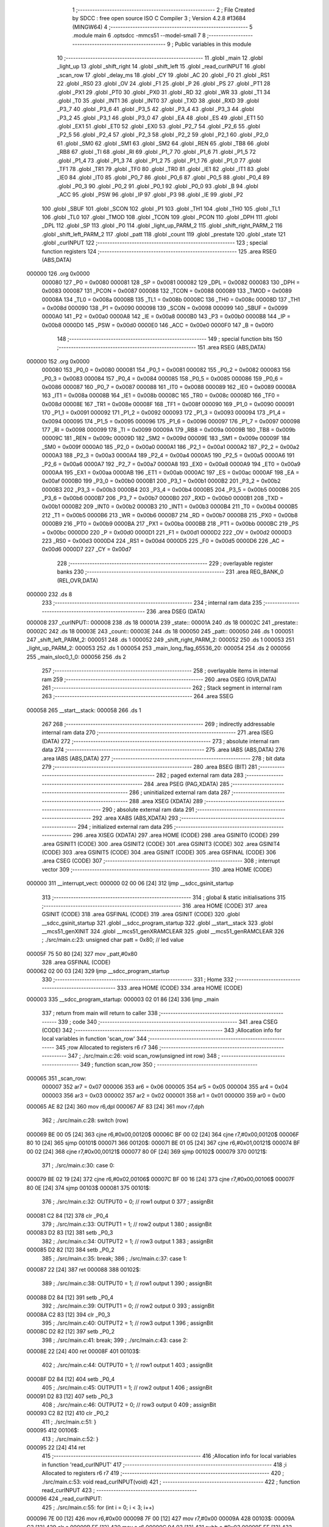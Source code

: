                                       1 ;--------------------------------------------------------
                                      2 ; File Created by SDCC : free open source ISO C Compiler 
                                      3 ; Version 4.2.8 #13684 (MINGW64)
                                      4 ;--------------------------------------------------------
                                      5 	.module main
                                      6 	.optsdcc -mmcs51 --model-small
                                      7 	
                                      8 ;--------------------------------------------------------
                                      9 ; Public variables in this module
                                     10 ;--------------------------------------------------------
                                     11 	.globl _main
                                     12 	.globl _light_up
                                     13 	.globl _shift_right
                                     14 	.globl _shift_left
                                     15 	.globl _read_curINPUT
                                     16 	.globl _scan_row
                                     17 	.globl _delay_ms
                                     18 	.globl _CY
                                     19 	.globl _AC
                                     20 	.globl _F0
                                     21 	.globl _RS1
                                     22 	.globl _RS0
                                     23 	.globl _OV
                                     24 	.globl _F1
                                     25 	.globl _P
                                     26 	.globl _PS
                                     27 	.globl _PT1
                                     28 	.globl _PX1
                                     29 	.globl _PT0
                                     30 	.globl _PX0
                                     31 	.globl _RD
                                     32 	.globl _WR
                                     33 	.globl _T1
                                     34 	.globl _T0
                                     35 	.globl _INT1
                                     36 	.globl _INT0
                                     37 	.globl _TXD
                                     38 	.globl _RXD
                                     39 	.globl _P3_7
                                     40 	.globl _P3_6
                                     41 	.globl _P3_5
                                     42 	.globl _P3_4
                                     43 	.globl _P3_3
                                     44 	.globl _P3_2
                                     45 	.globl _P3_1
                                     46 	.globl _P3_0
                                     47 	.globl _EA
                                     48 	.globl _ES
                                     49 	.globl _ET1
                                     50 	.globl _EX1
                                     51 	.globl _ET0
                                     52 	.globl _EX0
                                     53 	.globl _P2_7
                                     54 	.globl _P2_6
                                     55 	.globl _P2_5
                                     56 	.globl _P2_4
                                     57 	.globl _P2_3
                                     58 	.globl _P2_2
                                     59 	.globl _P2_1
                                     60 	.globl _P2_0
                                     61 	.globl _SM0
                                     62 	.globl _SM1
                                     63 	.globl _SM2
                                     64 	.globl _REN
                                     65 	.globl _TB8
                                     66 	.globl _RB8
                                     67 	.globl _TI
                                     68 	.globl _RI
                                     69 	.globl _P1_7
                                     70 	.globl _P1_6
                                     71 	.globl _P1_5
                                     72 	.globl _P1_4
                                     73 	.globl _P1_3
                                     74 	.globl _P1_2
                                     75 	.globl _P1_1
                                     76 	.globl _P1_0
                                     77 	.globl _TF1
                                     78 	.globl _TR1
                                     79 	.globl _TF0
                                     80 	.globl _TR0
                                     81 	.globl _IE1
                                     82 	.globl _IT1
                                     83 	.globl _IE0
                                     84 	.globl _IT0
                                     85 	.globl _P0_7
                                     86 	.globl _P0_6
                                     87 	.globl _P0_5
                                     88 	.globl _P0_4
                                     89 	.globl _P0_3
                                     90 	.globl _P0_2
                                     91 	.globl _P0_1
                                     92 	.globl _P0_0
                                     93 	.globl _B
                                     94 	.globl _ACC
                                     95 	.globl _PSW
                                     96 	.globl _IP
                                     97 	.globl _P3
                                     98 	.globl _IE
                                     99 	.globl _P2
                                    100 	.globl _SBUF
                                    101 	.globl _SCON
                                    102 	.globl _P1
                                    103 	.globl _TH1
                                    104 	.globl _TH0
                                    105 	.globl _TL1
                                    106 	.globl _TL0
                                    107 	.globl _TMOD
                                    108 	.globl _TCON
                                    109 	.globl _PCON
                                    110 	.globl _DPH
                                    111 	.globl _DPL
                                    112 	.globl _SP
                                    113 	.globl _P0
                                    114 	.globl _light_up_PARM_2
                                    115 	.globl _shift_right_PARM_2
                                    116 	.globl _shift_left_PARM_2
                                    117 	.globl _patt
                                    118 	.globl _count
                                    119 	.globl _prestate
                                    120 	.globl _state
                                    121 	.globl _curINPUT
                                    122 ;--------------------------------------------------------
                                    123 ; special function registers
                                    124 ;--------------------------------------------------------
                                    125 	.area RSEG    (ABS,DATA)
      000000                        126 	.org 0x0000
                           000080   127 _P0	=	0x0080
                           000081   128 _SP	=	0x0081
                           000082   129 _DPL	=	0x0082
                           000083   130 _DPH	=	0x0083
                           000087   131 _PCON	=	0x0087
                           000088   132 _TCON	=	0x0088
                           000089   133 _TMOD	=	0x0089
                           00008A   134 _TL0	=	0x008a
                           00008B   135 _TL1	=	0x008b
                           00008C   136 _TH0	=	0x008c
                           00008D   137 _TH1	=	0x008d
                           000090   138 _P1	=	0x0090
                           000098   139 _SCON	=	0x0098
                           000099   140 _SBUF	=	0x0099
                           0000A0   141 _P2	=	0x00a0
                           0000A8   142 _IE	=	0x00a8
                           0000B0   143 _P3	=	0x00b0
                           0000B8   144 _IP	=	0x00b8
                           0000D0   145 _PSW	=	0x00d0
                           0000E0   146 _ACC	=	0x00e0
                           0000F0   147 _B	=	0x00f0
                                    148 ;--------------------------------------------------------
                                    149 ; special function bits
                                    150 ;--------------------------------------------------------
                                    151 	.area RSEG    (ABS,DATA)
      000000                        152 	.org 0x0000
                           000080   153 _P0_0	=	0x0080
                           000081   154 _P0_1	=	0x0081
                           000082   155 _P0_2	=	0x0082
                           000083   156 _P0_3	=	0x0083
                           000084   157 _P0_4	=	0x0084
                           000085   158 _P0_5	=	0x0085
                           000086   159 _P0_6	=	0x0086
                           000087   160 _P0_7	=	0x0087
                           000088   161 _IT0	=	0x0088
                           000089   162 _IE0	=	0x0089
                           00008A   163 _IT1	=	0x008a
                           00008B   164 _IE1	=	0x008b
                           00008C   165 _TR0	=	0x008c
                           00008D   166 _TF0	=	0x008d
                           00008E   167 _TR1	=	0x008e
                           00008F   168 _TF1	=	0x008f
                           000090   169 _P1_0	=	0x0090
                           000091   170 _P1_1	=	0x0091
                           000092   171 _P1_2	=	0x0092
                           000093   172 _P1_3	=	0x0093
                           000094   173 _P1_4	=	0x0094
                           000095   174 _P1_5	=	0x0095
                           000096   175 _P1_6	=	0x0096
                           000097   176 _P1_7	=	0x0097
                           000098   177 _RI	=	0x0098
                           000099   178 _TI	=	0x0099
                           00009A   179 _RB8	=	0x009a
                           00009B   180 _TB8	=	0x009b
                           00009C   181 _REN	=	0x009c
                           00009D   182 _SM2	=	0x009d
                           00009E   183 _SM1	=	0x009e
                           00009F   184 _SM0	=	0x009f
                           0000A0   185 _P2_0	=	0x00a0
                           0000A1   186 _P2_1	=	0x00a1
                           0000A2   187 _P2_2	=	0x00a2
                           0000A3   188 _P2_3	=	0x00a3
                           0000A4   189 _P2_4	=	0x00a4
                           0000A5   190 _P2_5	=	0x00a5
                           0000A6   191 _P2_6	=	0x00a6
                           0000A7   192 _P2_7	=	0x00a7
                           0000A8   193 _EX0	=	0x00a8
                           0000A9   194 _ET0	=	0x00a9
                           0000AA   195 _EX1	=	0x00aa
                           0000AB   196 _ET1	=	0x00ab
                           0000AC   197 _ES	=	0x00ac
                           0000AF   198 _EA	=	0x00af
                           0000B0   199 _P3_0	=	0x00b0
                           0000B1   200 _P3_1	=	0x00b1
                           0000B2   201 _P3_2	=	0x00b2
                           0000B3   202 _P3_3	=	0x00b3
                           0000B4   203 _P3_4	=	0x00b4
                           0000B5   204 _P3_5	=	0x00b5
                           0000B6   205 _P3_6	=	0x00b6
                           0000B7   206 _P3_7	=	0x00b7
                           0000B0   207 _RXD	=	0x00b0
                           0000B1   208 _TXD	=	0x00b1
                           0000B2   209 _INT0	=	0x00b2
                           0000B3   210 _INT1	=	0x00b3
                           0000B4   211 _T0	=	0x00b4
                           0000B5   212 _T1	=	0x00b5
                           0000B6   213 _WR	=	0x00b6
                           0000B7   214 _RD	=	0x00b7
                           0000B8   215 _PX0	=	0x00b8
                           0000B9   216 _PT0	=	0x00b9
                           0000BA   217 _PX1	=	0x00ba
                           0000BB   218 _PT1	=	0x00bb
                           0000BC   219 _PS	=	0x00bc
                           0000D0   220 _P	=	0x00d0
                           0000D1   221 _F1	=	0x00d1
                           0000D2   222 _OV	=	0x00d2
                           0000D3   223 _RS0	=	0x00d3
                           0000D4   224 _RS1	=	0x00d4
                           0000D5   225 _F0	=	0x00d5
                           0000D6   226 _AC	=	0x00d6
                           0000D7   227 _CY	=	0x00d7
                                    228 ;--------------------------------------------------------
                                    229 ; overlayable register banks
                                    230 ;--------------------------------------------------------
                                    231 	.area REG_BANK_0	(REL,OVR,DATA)
      000000                        232 	.ds 8
                                    233 ;--------------------------------------------------------
                                    234 ; internal ram data
                                    235 ;--------------------------------------------------------
                                    236 	.area DSEG    (DATA)
      000008                        237 _curINPUT::
      000008                        238 	.ds 18
      00001A                        239 _state::
      00001A                        240 	.ds 18
      00002C                        241 _prestate::
      00002C                        242 	.ds 18
      00003E                        243 _count::
      00003E                        244 	.ds 18
      000050                        245 _patt::
      000050                        246 	.ds 1
      000051                        247 _shift_left_PARM_2:
      000051                        248 	.ds 1
      000052                        249 _shift_right_PARM_2:
      000052                        250 	.ds 1
      000053                        251 _light_up_PARM_2:
      000053                        252 	.ds 1
      000054                        253 _main_long_flag_65536_20:
      000054                        254 	.ds 2
      000056                        255 _main_sloc0_1_0:
      000056                        256 	.ds 2
                                    257 ;--------------------------------------------------------
                                    258 ; overlayable items in internal ram
                                    259 ;--------------------------------------------------------
                                    260 	.area	OSEG    (OVR,DATA)
                                    261 ;--------------------------------------------------------
                                    262 ; Stack segment in internal ram
                                    263 ;--------------------------------------------------------
                                    264 	.area SSEG
      000058                        265 __start__stack:
      000058                        266 	.ds	1
                                    267 
                                    268 ;--------------------------------------------------------
                                    269 ; indirectly addressable internal ram data
                                    270 ;--------------------------------------------------------
                                    271 	.area ISEG    (DATA)
                                    272 ;--------------------------------------------------------
                                    273 ; absolute internal ram data
                                    274 ;--------------------------------------------------------
                                    275 	.area IABS    (ABS,DATA)
                                    276 	.area IABS    (ABS,DATA)
                                    277 ;--------------------------------------------------------
                                    278 ; bit data
                                    279 ;--------------------------------------------------------
                                    280 	.area BSEG    (BIT)
                                    281 ;--------------------------------------------------------
                                    282 ; paged external ram data
                                    283 ;--------------------------------------------------------
                                    284 	.area PSEG    (PAG,XDATA)
                                    285 ;--------------------------------------------------------
                                    286 ; uninitialized external ram data
                                    287 ;--------------------------------------------------------
                                    288 	.area XSEG    (XDATA)
                                    289 ;--------------------------------------------------------
                                    290 ; absolute external ram data
                                    291 ;--------------------------------------------------------
                                    292 	.area XABS    (ABS,XDATA)
                                    293 ;--------------------------------------------------------
                                    294 ; initialized external ram data
                                    295 ;--------------------------------------------------------
                                    296 	.area XISEG   (XDATA)
                                    297 	.area HOME    (CODE)
                                    298 	.area GSINIT0 (CODE)
                                    299 	.area GSINIT1 (CODE)
                                    300 	.area GSINIT2 (CODE)
                                    301 	.area GSINIT3 (CODE)
                                    302 	.area GSINIT4 (CODE)
                                    303 	.area GSINIT5 (CODE)
                                    304 	.area GSINIT  (CODE)
                                    305 	.area GSFINAL (CODE)
                                    306 	.area CSEG    (CODE)
                                    307 ;--------------------------------------------------------
                                    308 ; interrupt vector
                                    309 ;--------------------------------------------------------
                                    310 	.area HOME    (CODE)
      000000                        311 __interrupt_vect:
      000000 02 00 06         [24]  312 	ljmp	__sdcc_gsinit_startup
                                    313 ;--------------------------------------------------------
                                    314 ; global & static initialisations
                                    315 ;--------------------------------------------------------
                                    316 	.area HOME    (CODE)
                                    317 	.area GSINIT  (CODE)
                                    318 	.area GSFINAL (CODE)
                                    319 	.area GSINIT  (CODE)
                                    320 	.globl __sdcc_gsinit_startup
                                    321 	.globl __sdcc_program_startup
                                    322 	.globl __start__stack
                                    323 	.globl __mcs51_genXINIT
                                    324 	.globl __mcs51_genXRAMCLEAR
                                    325 	.globl __mcs51_genRAMCLEAR
                                    326 ;	./src/main.c:23: unsigned char patt = 0x80; // led value
      00005F 75 50 80         [24]  327 	mov	_patt,#0x80
                                    328 	.area GSFINAL (CODE)
      000062 02 00 03         [24]  329 	ljmp	__sdcc_program_startup
                                    330 ;--------------------------------------------------------
                                    331 ; Home
                                    332 ;--------------------------------------------------------
                                    333 	.area HOME    (CODE)
                                    334 	.area HOME    (CODE)
      000003                        335 __sdcc_program_startup:
      000003 02 01 86         [24]  336 	ljmp	_main
                                    337 ;	return from main will return to caller
                                    338 ;--------------------------------------------------------
                                    339 ; code
                                    340 ;--------------------------------------------------------
                                    341 	.area CSEG    (CODE)
                                    342 ;------------------------------------------------------------
                                    343 ;Allocation info for local variables in function 'scan_row'
                                    344 ;------------------------------------------------------------
                                    345 ;row                       Allocated to registers r6 r7 
                                    346 ;------------------------------------------------------------
                                    347 ;	./src/main.c:26: void scan_row(unsigned int row)
                                    348 ;	-----------------------------------------
                                    349 ;	 function scan_row
                                    350 ;	-----------------------------------------
      000065                        351 _scan_row:
                           000007   352 	ar7 = 0x07
                           000006   353 	ar6 = 0x06
                           000005   354 	ar5 = 0x05
                           000004   355 	ar4 = 0x04
                           000003   356 	ar3 = 0x03
                           000002   357 	ar2 = 0x02
                           000001   358 	ar1 = 0x01
                           000000   359 	ar0 = 0x00
      000065 AE 82            [24]  360 	mov	r6,dpl
      000067 AF 83            [24]  361 	mov	r7,dph
                                    362 ;	./src/main.c:28: switch (row)
      000069 BE 00 05         [24]  363 	cjne	r6,#0x00,00120$
      00006C BF 00 02         [24]  364 	cjne	r7,#0x00,00120$
      00006F 80 10            [24]  365 	sjmp	00101$
      000071                        366 00120$:
      000071 BE 01 05         [24]  367 	cjne	r6,#0x01,00121$
      000074 BF 00 02         [24]  368 	cjne	r7,#0x00,00121$
      000077 80 0F            [24]  369 	sjmp	00102$
      000079                        370 00121$:
                                    371 ;	./src/main.c:30: case 0:
      000079 BE 02 19         [24]  372 	cjne	r6,#0x02,00106$
      00007C BF 00 16         [24]  373 	cjne	r7,#0x00,00106$
      00007F 80 0E            [24]  374 	sjmp	00103$
      000081                        375 00101$:
                                    376 ;	./src/main.c:32: OUTPUT0 = 0; // row1 output 0
                                    377 ;	assignBit
      000081 C2 84            [12]  378 	clr	_P0_4
                                    379 ;	./src/main.c:33: OUTPUT1 = 1; // row2 output 1
                                    380 ;	assignBit
      000083 D2 83            [12]  381 	setb	_P0_3
                                    382 ;	./src/main.c:34: OUTPUT2 = 1; // row3 output 1
                                    383 ;	assignBit
      000085 D2 82            [12]  384 	setb	_P0_2
                                    385 ;	./src/main.c:35: break;
                                    386 ;	./src/main.c:37: case 1:
      000087 22               [24]  387 	ret
      000088                        388 00102$:
                                    389 ;	./src/main.c:38: OUTPUT0 = 1; // row1 output 1
                                    390 ;	assignBit
      000088 D2 84            [12]  391 	setb	_P0_4
                                    392 ;	./src/main.c:39: OUTPUT1 = 0; // row2 output 0
                                    393 ;	assignBit
      00008A C2 83            [12]  394 	clr	_P0_3
                                    395 ;	./src/main.c:40: OUTPUT2 = 1; // row3 output 1
                                    396 ;	assignBit
      00008C D2 82            [12]  397 	setb	_P0_2
                                    398 ;	./src/main.c:41: break;
                                    399 ;	./src/main.c:43: case 2:
      00008E 22               [24]  400 	ret
      00008F                        401 00103$:
                                    402 ;	./src/main.c:44: OUTPUT0 = 1; // row1 output 1
                                    403 ;	assignBit
      00008F D2 84            [12]  404 	setb	_P0_4
                                    405 ;	./src/main.c:45: OUTPUT1 = 1; // row2 output 1
                                    406 ;	assignBit
      000091 D2 83            [12]  407 	setb	_P0_3
                                    408 ;	./src/main.c:46: OUTPUT2 = 0; // row3 output 0
                                    409 ;	assignBit
      000093 C2 82            [12]  410 	clr	_P0_2
                                    411 ;	./src/main.c:51: }
      000095                        412 00106$:
                                    413 ;	./src/main.c:52: }
      000095 22               [24]  414 	ret
                                    415 ;------------------------------------------------------------
                                    416 ;Allocation info for local variables in function 'read_curINPUT'
                                    417 ;------------------------------------------------------------
                                    418 ;i                         Allocated to registers r6 r7 
                                    419 ;------------------------------------------------------------
                                    420 ;	./src/main.c:53: void read_curINPUT(void)
                                    421 ;	-----------------------------------------
                                    422 ;	 function read_curINPUT
                                    423 ;	-----------------------------------------
      000096                        424 _read_curINPUT:
                                    425 ;	./src/main.c:55: for (int i = 0; i < 3; i++)
      000096 7E 00            [12]  426 	mov	r6,#0x00
      000098 7F 00            [12]  427 	mov	r7,#0x00
      00009A                        428 00103$:
      00009A C3               [12]  429 	clr	c
      00009B EE               [12]  430 	mov	a,r6
      00009C 94 03            [12]  431 	subb	a,#0x03
      00009E EF               [12]  432 	mov	a,r7
      00009F 64 80            [12]  433 	xrl	a,#0x80
      0000A1 94 80            [12]  434 	subb	a,#0x80
      0000A3 50 58            [24]  435 	jnc	00105$
                                    436 ;	./src/main.c:57: scan_row(i);
      0000A5 8E 82            [24]  437 	mov	dpl,r6
      0000A7 8F 83            [24]  438 	mov	dph,r7
      0000A9 C0 07            [24]  439 	push	ar7
      0000AB C0 06            [24]  440 	push	ar6
      0000AD 12 00 65         [24]  441 	lcall	_scan_row
      0000B0 D0 06            [24]  442 	pop	ar6
      0000B2 D0 07            [24]  443 	pop	ar7
                                    444 ;	./src/main.c:58: curINPUT[i * 3 + 0] = INPUT0;
      0000B4 8E 05            [24]  445 	mov	ar5,r6
      0000B6 ED               [12]  446 	mov	a,r5
      0000B7 75 F0 03         [24]  447 	mov	b,#0x03
      0000BA A4               [48]  448 	mul	ab
      0000BB FD               [12]  449 	mov	r5,a
      0000BC 25 E0            [12]  450 	add	a,acc
      0000BE 24 08            [12]  451 	add	a,#_curINPUT
      0000C0 F9               [12]  452 	mov	r1,a
      0000C1 A2 87            [12]  453 	mov	c,_P0_7
      0000C3 E4               [12]  454 	clr	a
      0000C4 33               [12]  455 	rlc	a
      0000C5 FB               [12]  456 	mov	r3,a
      0000C6 7C 00            [12]  457 	mov	r4,#0x00
      0000C8 A7 03            [24]  458 	mov	@r1,ar3
      0000CA 09               [12]  459 	inc	r1
      0000CB A7 04            [24]  460 	mov	@r1,ar4
      0000CD 19               [12]  461 	dec	r1
                                    462 ;	./src/main.c:59: curINPUT[i * 3 + 1] = INPUT1;
      0000CE ED               [12]  463 	mov	a,r5
      0000CF 04               [12]  464 	inc	a
      0000D0 25 E0            [12]  465 	add	a,acc
      0000D2 24 08            [12]  466 	add	a,#_curINPUT
      0000D4 F9               [12]  467 	mov	r1,a
      0000D5 A2 86            [12]  468 	mov	c,_P0_6
      0000D7 E4               [12]  469 	clr	a
      0000D8 33               [12]  470 	rlc	a
      0000D9 FB               [12]  471 	mov	r3,a
      0000DA 7C 00            [12]  472 	mov	r4,#0x00
      0000DC A7 03            [24]  473 	mov	@r1,ar3
      0000DE 09               [12]  474 	inc	r1
      0000DF A7 04            [24]  475 	mov	@r1,ar4
      0000E1 19               [12]  476 	dec	r1
                                    477 ;	./src/main.c:60: curINPUT[i * 3 + 2] = INPUT2;
      0000E2 0D               [12]  478 	inc	r5
      0000E3 0D               [12]  479 	inc	r5
      0000E4 ED               [12]  480 	mov	a,r5
      0000E5 2D               [12]  481 	add	a,r5
      0000E6 24 08            [12]  482 	add	a,#_curINPUT
      0000E8 F9               [12]  483 	mov	r1,a
      0000E9 A2 85            [12]  484 	mov	c,_P0_5
      0000EB E4               [12]  485 	clr	a
      0000EC 33               [12]  486 	rlc	a
      0000ED FC               [12]  487 	mov	r4,a
      0000EE 7D 00            [12]  488 	mov	r5,#0x00
      0000F0 A7 04            [24]  489 	mov	@r1,ar4
      0000F2 09               [12]  490 	inc	r1
      0000F3 A7 05            [24]  491 	mov	@r1,ar5
      0000F5 19               [12]  492 	dec	r1
                                    493 ;	./src/main.c:55: for (int i = 0; i < 3; i++)
      0000F6 0E               [12]  494 	inc	r6
      0000F7 BE 00 A0         [24]  495 	cjne	r6,#0x00,00103$
      0000FA 0F               [12]  496 	inc	r7
      0000FB 80 9D            [24]  497 	sjmp	00103$
      0000FD                        498 00105$:
                                    499 ;	./src/main.c:62: }
      0000FD 22               [24]  500 	ret
                                    501 ;------------------------------------------------------------
                                    502 ;Allocation info for local variables in function 'shift_left'
                                    503 ;------------------------------------------------------------
                                    504 ;patt                      Allocated with name '_shift_left_PARM_2'
                                    505 ;bit                       Allocated to registers r6 r7 
                                    506 ;i                         Allocated to registers r4 r5 
                                    507 ;------------------------------------------------------------
                                    508 ;	./src/main.c:63: unsigned char shift_left(unsigned int bit, unsigned char patt)
                                    509 ;	-----------------------------------------
                                    510 ;	 function shift_left
                                    511 ;	-----------------------------------------
      0000FE                        512 _shift_left:
      0000FE AE 82            [24]  513 	mov	r6,dpl
      000100 AF 83            [24]  514 	mov	r7,dph
                                    515 ;	./src/main.c:65: for (int i = 0; i < bit; i++)
      000102 7C 00            [12]  516 	mov	r4,#0x00
      000104 7D 00            [12]  517 	mov	r5,#0x00
      000106                        518 00105$:
      000106 8C 02            [24]  519 	mov	ar2,r4
      000108 8D 03            [24]  520 	mov	ar3,r5
      00010A C3               [12]  521 	clr	c
      00010B EA               [12]  522 	mov	a,r2
      00010C 9E               [12]  523 	subb	a,r6
      00010D EB               [12]  524 	mov	a,r3
      00010E 9F               [12]  525 	subb	a,r7
      00010F 50 12            [24]  526 	jnc	00103$
                                    527 ;	./src/main.c:67: patt = patt >> 1;
      000111 E5 51            [12]  528 	mov	a,_shift_left_PARM_2
      000113 C3               [12]  529 	clr	c
      000114 13               [12]  530 	rrc	a
                                    531 ;	./src/main.c:68: if (patt == 0x00)
      000115 F5 51            [12]  532 	mov	_shift_left_PARM_2,a
      000117 70 03            [24]  533 	jnz	00106$
                                    534 ;	./src/main.c:69: patt = 0x80;
      000119 75 51 80         [24]  535 	mov	_shift_left_PARM_2,#0x80
      00011C                        536 00106$:
                                    537 ;	./src/main.c:65: for (int i = 0; i < bit; i++)
      00011C 0C               [12]  538 	inc	r4
      00011D BC 00 E6         [24]  539 	cjne	r4,#0x00,00105$
      000120 0D               [12]  540 	inc	r5
      000121 80 E3            [24]  541 	sjmp	00105$
      000123                        542 00103$:
                                    543 ;	./src/main.c:72: led = ~patt;
      000123 E5 51            [12]  544 	mov	a,_shift_left_PARM_2
      000125 F4               [12]  545 	cpl	a
      000126 F5 90            [12]  546 	mov	_P1,a
                                    547 ;	./src/main.c:73: delay_ms(20);
      000128 90 00 14         [24]  548 	mov	dptr,#0x0014
      00012B 12 04 95         [24]  549 	lcall	_delay_ms
                                    550 ;	./src/main.c:74: return patt;
      00012E 85 51 82         [24]  551 	mov	dpl,_shift_left_PARM_2
                                    552 ;	./src/main.c:75: }
      000131 22               [24]  553 	ret
                                    554 ;------------------------------------------------------------
                                    555 ;Allocation info for local variables in function 'shift_right'
                                    556 ;------------------------------------------------------------
                                    557 ;patt                      Allocated with name '_shift_right_PARM_2'
                                    558 ;bit                       Allocated to registers r6 r7 
                                    559 ;------------------------------------------------------------
                                    560 ;	./src/main.c:76: unsigned char shift_right(unsigned int bit, unsigned char patt)
                                    561 ;	-----------------------------------------
                                    562 ;	 function shift_right
                                    563 ;	-----------------------------------------
      000132                        564 _shift_right:
      000132 AE 82            [24]  565 	mov	r6,dpl
                                    566 ;	./src/main.c:78: if (patt == 0x80)
      000134 74 80            [12]  567 	mov	a,#0x80
      000136 B5 52 05         [24]  568 	cjne	a,_shift_right_PARM_2,00102$
                                    569 ;	./src/main.c:79: patt = 0x00 + 1;
      000139 75 52 01         [24]  570 	mov	_shift_right_PARM_2,#0x01
      00013C 80 0F            [24]  571 	sjmp	00103$
      00013E                        572 00102$:
                                    573 ;	./src/main.c:81: patt = patt << bit;
      00013E 8E F0            [24]  574 	mov	b,r6
      000140 05 F0            [12]  575 	inc	b
      000142 E5 52            [12]  576 	mov	a,_shift_right_PARM_2
      000144 80 02            [24]  577 	sjmp	00114$
      000146                        578 00112$:
      000146 25 E0            [12]  579 	add	a,acc
      000148                        580 00114$:
      000148 D5 F0 FB         [24]  581 	djnz	b,00112$
      00014B F5 52            [12]  582 	mov	_shift_right_PARM_2,a
      00014D                        583 00103$:
                                    584 ;	./src/main.c:83: led = ~patt;
      00014D E5 52            [12]  585 	mov	a,_shift_right_PARM_2
      00014F F4               [12]  586 	cpl	a
      000150 F5 90            [12]  587 	mov	_P1,a
                                    588 ;	./src/main.c:84: delay_ms(20);
      000152 90 00 14         [24]  589 	mov	dptr,#0x0014
      000155 12 04 95         [24]  590 	lcall	_delay_ms
                                    591 ;	./src/main.c:85: return patt;
      000158 85 52 82         [24]  592 	mov	dpl,_shift_right_PARM_2
                                    593 ;	./src/main.c:86: }
      00015B 22               [24]  594 	ret
                                    595 ;------------------------------------------------------------
                                    596 ;Allocation info for local variables in function 'light_up'
                                    597 ;------------------------------------------------------------
                                    598 ;patt                      Allocated with name '_light_up_PARM_2'
                                    599 ;idx                       Allocated to registers r6 r7 
                                    600 ;------------------------------------------------------------
                                    601 ;	./src/main.c:87: unsigned char light_up(unsigned int idx, unsigned char patt)
                                    602 ;	-----------------------------------------
                                    603 ;	 function light_up
                                    604 ;	-----------------------------------------
      00015C                        605 _light_up:
      00015C AE 82            [24]  606 	mov	r6,dpl
      00015E AF 83            [24]  607 	mov	r7,dph
                                    608 ;	./src/main.c:89: switch (idx)
      000160 BE 09 05         [24]  609 	cjne	r6,#0x09,00110$
      000163 BF 00 02         [24]  610 	cjne	r7,#0x00,00110$
      000166 80 0F            [24]  611 	sjmp	00103$
      000168                        612 00110$:
                                    613 ;	./src/main.c:95: patt = (0x00 + 1) << idx;
      000168 8E F0            [24]  614 	mov	b,r6
      00016A 05 F0            [12]  615 	inc	b
      00016C 74 01            [12]  616 	mov	a,#0x01
      00016E 80 02            [24]  617 	sjmp	00113$
      000170                        618 00111$:
      000170 25 E0            [12]  619 	add	a,acc
      000172                        620 00113$:
      000172 D5 F0 FB         [24]  621 	djnz	b,00111$
      000175 F5 53            [12]  622 	mov	_light_up_PARM_2,a
                                    623 ;	./src/main.c:97: }
      000177                        624 00103$:
                                    625 ;	./src/main.c:99: led = ~patt;
      000177 E5 53            [12]  626 	mov	a,_light_up_PARM_2
      000179 F4               [12]  627 	cpl	a
      00017A F5 90            [12]  628 	mov	_P1,a
                                    629 ;	./src/main.c:100: delay_ms(20);
      00017C 90 00 14         [24]  630 	mov	dptr,#0x0014
      00017F 12 04 95         [24]  631 	lcall	_delay_ms
                                    632 ;	./src/main.c:101: return patt;
      000182 85 53 82         [24]  633 	mov	dpl,_light_up_PARM_2
                                    634 ;	./src/main.c:102: }
      000185 22               [24]  635 	ret
                                    636 ;------------------------------------------------------------
                                    637 ;Allocation info for local variables in function 'main'
                                    638 ;------------------------------------------------------------
                                    639 ;long_flag                 Allocated with name '_main_long_flag_65536_20'
                                    640 ;i                         Allocated to registers r4 r5 
                                    641 ;i                         Allocated to registers r4 r5 
                                    642 ;sloc0                     Allocated with name '_main_sloc0_1_0'
                                    643 ;------------------------------------------------------------
                                    644 ;	./src/main.c:104: void main(void)
                                    645 ;	-----------------------------------------
                                    646 ;	 function main
                                    647 ;	-----------------------------------------
      000186                        648 _main:
                                    649 ;	./src/main.c:107: int long_flag = 0;
      000186 E4               [12]  650 	clr	a
      000187 F5 54            [12]  651 	mov	_main_long_flag_65536_20,a
      000189 F5 55            [12]  652 	mov	(_main_long_flag_65536_20 + 1),a
                                    653 ;	./src/main.c:109: for (int i = 0; i < 9; i++)
      00018B 7C 00            [12]  654 	mov	r4,#0x00
      00018D 7D 00            [12]  655 	mov	r5,#0x00
      00018F                        656 00151$:
      00018F C3               [12]  657 	clr	c
      000190 EC               [12]  658 	mov	a,r4
      000191 94 09            [12]  659 	subb	a,#0x09
      000193 ED               [12]  660 	mov	a,r5
      000194 64 80            [12]  661 	xrl	a,#0x80
      000196 94 80            [12]  662 	subb	a,#0x80
      000198 50 31            [24]  663 	jnc	00148$
                                    664 ;	./src/main.c:111: curINPUT[i] = LEVEL_HIGH;
      00019A EC               [12]  665 	mov	a,r4
      00019B 2C               [12]  666 	add	a,r4
      00019C FA               [12]  667 	mov	r2,a
      00019D ED               [12]  668 	mov	a,r5
      00019E 33               [12]  669 	rlc	a
      00019F FB               [12]  670 	mov	r3,a
      0001A0 EA               [12]  671 	mov	a,r2
      0001A1 24 08            [12]  672 	add	a,#_curINPUT
      0001A3 F8               [12]  673 	mov	r0,a
      0001A4 76 01            [12]  674 	mov	@r0,#0x01
      0001A6 08               [12]  675 	inc	r0
      0001A7 76 00            [12]  676 	mov	@r0,#0x00
                                    677 ;	./src/main.c:112: state[i] = BTN_RELEASED;
      0001A9 EA               [12]  678 	mov	a,r2
      0001AA 24 1A            [12]  679 	add	a,#_state
      0001AC F8               [12]  680 	mov	r0,a
      0001AD 76 00            [12]  681 	mov	@r0,#0x00
      0001AF 08               [12]  682 	inc	r0
      0001B0 76 00            [12]  683 	mov	@r0,#0x00
                                    684 ;	./src/main.c:113: prestate[i] = BTN_RELEASED;
      0001B2 EA               [12]  685 	mov	a,r2
      0001B3 24 2C            [12]  686 	add	a,#_prestate
      0001B5 F8               [12]  687 	mov	r0,a
      0001B6 76 00            [12]  688 	mov	@r0,#0x00
      0001B8 08               [12]  689 	inc	r0
      0001B9 76 00            [12]  690 	mov	@r0,#0x00
                                    691 ;	./src/main.c:114: count[i] = 0;
      0001BB EA               [12]  692 	mov	a,r2
      0001BC 24 3E            [12]  693 	add	a,#_count
      0001BE F8               [12]  694 	mov	r0,a
      0001BF 76 00            [12]  695 	mov	@r0,#0x00
      0001C1 08               [12]  696 	inc	r0
      0001C2 76 00            [12]  697 	mov	@r0,#0x00
                                    698 ;	./src/main.c:109: for (int i = 0; i < 9; i++)
      0001C4 0C               [12]  699 	inc	r4
                                    700 ;	./src/main.c:117: while (1)
      0001C5 BC 00 C7         [24]  701 	cjne	r4,#0x00,00151$
      0001C8 0D               [12]  702 	inc	r5
      0001C9 80 C4            [24]  703 	sjmp	00151$
      0001CB                        704 00148$:
                                    705 ;	./src/main.c:119: delay_ms(20);
      0001CB 90 00 14         [24]  706 	mov	dptr,#0x0014
      0001CE 12 04 95         [24]  707 	lcall	_delay_ms
                                    708 ;	./src/main.c:120: read_curINPUT();
      0001D1 12 00 96         [24]  709 	lcall	_read_curINPUT
                                    710 ;	./src/main.c:123: for (int i = 0; i < 9; i++)
      0001D4 7C 00            [12]  711 	mov	r4,#0x00
      0001D6 7D 00            [12]  712 	mov	r5,#0x00
      0001D8                        713 00154$:
      0001D8 C3               [12]  714 	clr	c
      0001D9 EC               [12]  715 	mov	a,r4
      0001DA 94 09            [12]  716 	subb	a,#0x09
      0001DC ED               [12]  717 	mov	a,r5
      0001DD 64 80            [12]  718 	xrl	a,#0x80
      0001DF 94 80            [12]  719 	subb	a,#0x80
      0001E1 50 E8            [24]  720 	jnc	00148$
                                    721 ;	./src/main.c:125: switch (state[i])
      0001E3 EC               [12]  722 	mov	a,r4
      0001E4 2C               [12]  723 	add	a,r4
      0001E5 FA               [12]  724 	mov	r2,a
      0001E6 ED               [12]  725 	mov	a,r5
      0001E7 33               [12]  726 	rlc	a
      0001E8 FB               [12]  727 	mov	r3,a
      0001E9 EA               [12]  728 	mov	a,r2
      0001EA 24 1A            [12]  729 	add	a,#_state
      0001EC F9               [12]  730 	mov	r1,a
      0001ED 87 56            [24]  731 	mov	_main_sloc0_1_0,@r1
      0001EF 09               [12]  732 	inc	r1
      0001F0 87 57            [24]  733 	mov	(_main_sloc0_1_0 + 1),@r1
      0001F2 19               [12]  734 	dec	r1
      0001F3 C3               [12]  735 	clr	c
      0001F4 74 03            [12]  736 	mov	a,#0x03
      0001F6 95 56            [12]  737 	subb	a,_main_sloc0_1_0
      0001F8 E4               [12]  738 	clr	a
      0001F9 95 57            [12]  739 	subb	a,(_main_sloc0_1_0 + 1)
      0001FB 50 03            [24]  740 	jnc	00242$
      0001FD 02 02 BD         [24]  741 	ljmp	00121$
      000200                        742 00242$:
      000200 E5 56            [12]  743 	mov	a,_main_sloc0_1_0
      000202 75 F0 03         [24]  744 	mov	b,#0x03
      000205 A4               [48]  745 	mul	ab
      000206 90 02 0A         [24]  746 	mov	dptr,#00243$
      000209 73               [24]  747 	jmp	@a+dptr
      00020A                        748 00243$:
      00020A 02 02 16         [24]  749 	ljmp	00102$
      00020D 02 02 30         [24]  750 	ljmp	00105$
      000210 02 02 4F         [24]  751 	ljmp	00109$
      000213 02 02 98         [24]  752 	ljmp	00116$
                                    753 ;	./src/main.c:127: case BTN_RELEASED:
      000216                        754 00102$:
                                    755 ;	./src/main.c:128: if (curINPUT[i] == LEVEL_LOW)
      000216 EA               [12]  756 	mov	a,r2
      000217 24 08            [12]  757 	add	a,#_curINPUT
      000219 F8               [12]  758 	mov	r0,a
      00021A 86 06            [24]  759 	mov	ar6,@r0
      00021C 08               [12]  760 	inc	r0
      00021D 86 07            [24]  761 	mov	ar7,@r0
      00021F 18               [12]  762 	dec	r0
      000220 EE               [12]  763 	mov	a,r6
      000221 4F               [12]  764 	orl	a,r7
      000222 60 03            [24]  765 	jz	00244$
      000224 02 02 BD         [24]  766 	ljmp	00121$
      000227                        767 00244$:
                                    768 ;	./src/main.c:129: state[i] = BTN_DEBOUNCED;
      000227 77 01            [12]  769 	mov	@r1,#0x01
      000229 09               [12]  770 	inc	r1
      00022A 77 00            [12]  771 	mov	@r1,#0x00
      00022C 19               [12]  772 	dec	r1
                                    773 ;	./src/main.c:130: break;
      00022D 02 02 BD         [24]  774 	ljmp	00121$
                                    775 ;	./src/main.c:131: case BTN_DEBOUNCED:
      000230                        776 00105$:
                                    777 ;	./src/main.c:132: if (curINPUT[i] == LEVEL_LOW)
      000230 EA               [12]  778 	mov	a,r2
      000231 24 08            [12]  779 	add	a,#_curINPUT
      000233 F8               [12]  780 	mov	r0,a
      000234 86 06            [24]  781 	mov	ar6,@r0
      000236 08               [12]  782 	inc	r0
      000237 86 07            [24]  783 	mov	ar7,@r0
      000239 18               [12]  784 	dec	r0
      00023A EE               [12]  785 	mov	a,r6
      00023B 4F               [12]  786 	orl	a,r7
      00023C 70 09            [24]  787 	jnz	00107$
                                    788 ;	./src/main.c:133: state[i] = BTN_PRESSED;
      00023E 77 02            [12]  789 	mov	@r1,#0x02
      000240 09               [12]  790 	inc	r1
      000241 77 00            [12]  791 	mov	@r1,#0x00
      000243 19               [12]  792 	dec	r1
      000244 02 02 BD         [24]  793 	ljmp	00121$
      000247                        794 00107$:
                                    795 ;	./src/main.c:135: state[i] = BTN_RELEASED;
      000247 77 00            [12]  796 	mov	@r1,#0x00
      000249 09               [12]  797 	inc	r1
      00024A 77 00            [12]  798 	mov	@r1,#0x00
      00024C 19               [12]  799 	dec	r1
                                    800 ;	./src/main.c:136: break;
                                    801 ;	./src/main.c:137: case BTN_PRESSED:
      00024D 80 6E            [24]  802 	sjmp	00121$
      00024F                        803 00109$:
                                    804 ;	./src/main.c:138: if (curINPUT[i] == LEVEL_LOW)
      00024F EA               [12]  805 	mov	a,r2
      000250 24 08            [12]  806 	add	a,#_curINPUT
      000252 F8               [12]  807 	mov	r0,a
      000253 86 06            [24]  808 	mov	ar6,@r0
      000255 08               [12]  809 	inc	r0
      000256 86 07            [24]  810 	mov	ar7,@r0
      000258 18               [12]  811 	dec	r0
      000259 EE               [12]  812 	mov	a,r6
      00025A 4F               [12]  813 	orl	a,r7
      00025B 70 33            [24]  814 	jnz	00114$
                                    815 ;	./src/main.c:140: count[i]++;
      00025D EA               [12]  816 	mov	a,r2
      00025E 24 3E            [12]  817 	add	a,#_count
      000260 F8               [12]  818 	mov	r0,a
      000261 86 06            [24]  819 	mov	ar6,@r0
      000263 08               [12]  820 	inc	r0
      000264 86 07            [24]  821 	mov	ar7,@r0
      000266 18               [12]  822 	dec	r0
      000267 0E               [12]  823 	inc	r6
      000268 BE 00 01         [24]  824 	cjne	r6,#0x00,00247$
      00026B 0F               [12]  825 	inc	r7
      00026C                        826 00247$:
      00026C A6 06            [24]  827 	mov	@r0,ar6
      00026E 08               [12]  828 	inc	r0
      00026F A6 07            [24]  829 	mov	@r0,ar7
      000271 18               [12]  830 	dec	r0
                                    831 ;	./src/main.c:141: if (count[i] > 50)
      000272 C3               [12]  832 	clr	c
      000273 74 32            [12]  833 	mov	a,#0x32
      000275 9E               [12]  834 	subb	a,r6
      000276 E4               [12]  835 	clr	a
      000277 9F               [12]  836 	subb	a,r7
      000278 50 0E            [24]  837 	jnc	00111$
                                    838 ;	./src/main.c:143: state[i] = BTN_LONG_PRESSED;
      00027A 77 03            [12]  839 	mov	@r1,#0x03
      00027C 09               [12]  840 	inc	r1
      00027D 77 00            [12]  841 	mov	@r1,#0x00
      00027F 19               [12]  842 	dec	r1
                                    843 ;	./src/main.c:144: long_flag = 1;
      000280 75 54 01         [24]  844 	mov	_main_long_flag_65536_20,#0x01
      000283 75 55 00         [24]  845 	mov	(_main_long_flag_65536_20 + 1),#0x00
      000286 80 35            [24]  846 	sjmp	00121$
      000288                        847 00111$:
                                    848 ;	./src/main.c:148: state[i] = BTN_PRESSED;
      000288 77 02            [12]  849 	mov	@r1,#0x02
      00028A 09               [12]  850 	inc	r1
      00028B 77 00            [12]  851 	mov	@r1,#0x00
      00028D 19               [12]  852 	dec	r1
      00028E 80 2D            [24]  853 	sjmp	00121$
      000290                        854 00114$:
                                    855 ;	./src/main.c:151: state[i] = BTN_RELEASED;
      000290 77 00            [12]  856 	mov	@r1,#0x00
      000292 09               [12]  857 	inc	r1
      000293 77 00            [12]  858 	mov	@r1,#0x00
      000295 19               [12]  859 	dec	r1
                                    860 ;	./src/main.c:152: break;
                                    861 ;	./src/main.c:153: case BTN_LONG_PRESSED:
      000296 80 25            [24]  862 	sjmp	00121$
      000298                        863 00116$:
                                    864 ;	./src/main.c:154: if (curINPUT[i] == LEVEL_LOW)
      000298 EA               [12]  865 	mov	a,r2
      000299 24 08            [12]  866 	add	a,#_curINPUT
      00029B F8               [12]  867 	mov	r0,a
      00029C 86 06            [24]  868 	mov	ar6,@r0
      00029E 08               [12]  869 	inc	r0
      00029F 86 07            [24]  870 	mov	ar7,@r0
      0002A1 18               [12]  871 	dec	r0
      0002A2 EE               [12]  872 	mov	a,r6
      0002A3 4F               [12]  873 	orl	a,r7
      0002A4 70 08            [24]  874 	jnz	00118$
                                    875 ;	./src/main.c:155: state[i] = BTN_LONG_PRESSED;
      0002A6 77 03            [12]  876 	mov	@r1,#0x03
      0002A8 09               [12]  877 	inc	r1
      0002A9 77 00            [12]  878 	mov	@r1,#0x00
      0002AB 19               [12]  879 	dec	r1
      0002AC 80 0F            [24]  880 	sjmp	00121$
      0002AE                        881 00118$:
                                    882 ;	./src/main.c:158: state[i] = BTN_RELEASED;
      0002AE 77 00            [12]  883 	mov	@r1,#0x00
      0002B0 09               [12]  884 	inc	r1
      0002B1 77 00            [12]  885 	mov	@r1,#0x00
      0002B3 19               [12]  886 	dec	r1
                                    887 ;	./src/main.c:159: count[i] = 0;
      0002B4 EA               [12]  888 	mov	a,r2
      0002B5 24 3E            [12]  889 	add	a,#_count
      0002B7 F8               [12]  890 	mov	r0,a
      0002B8 76 00            [12]  891 	mov	@r0,#0x00
      0002BA 08               [12]  892 	inc	r0
      0002BB 76 00            [12]  893 	mov	@r0,#0x00
                                    894 ;	./src/main.c:164: }
      0002BD                        895 00121$:
                                    896 ;	./src/main.c:167: if ((state[i] == BTN_RELEASED) && (prestate[i] == BTN_PRESSED))
      0002BD EC               [12]  897 	mov	a,r4
      0002BE 2C               [12]  898 	add	a,r4
      0002BF FE               [12]  899 	mov	r6,a
      0002C0 ED               [12]  900 	mov	a,r5
      0002C1 33               [12]  901 	rlc	a
      0002C2 FF               [12]  902 	mov	r7,a
      0002C3 EE               [12]  903 	mov	a,r6
      0002C4 24 1A            [12]  904 	add	a,#_state
      0002C6 F9               [12]  905 	mov	r1,a
      0002C7 87 02            [24]  906 	mov	ar2,@r1
      0002C9 09               [12]  907 	inc	r1
      0002CA 87 03            [24]  908 	mov	ar3,@r1
      0002CC 19               [12]  909 	dec	r1
      0002CD EA               [12]  910 	mov	a,r2
      0002CE 4B               [12]  911 	orl	a,r3
      0002CF 60 03            [24]  912 	jz	00250$
      0002D1 02 03 FC         [24]  913 	ljmp	00143$
      0002D4                        914 00250$:
      0002D4 EE               [12]  915 	mov	a,r6
      0002D5 24 2C            [12]  916 	add	a,#_prestate
      0002D7 F9               [12]  917 	mov	r1,a
      0002D8 87 06            [24]  918 	mov	ar6,@r1
      0002DA 09               [12]  919 	inc	r1
      0002DB 87 07            [24]  920 	mov	ar7,@r1
      0002DD 19               [12]  921 	dec	r1
      0002DE BE 02 05         [24]  922 	cjne	r6,#0x02,00251$
      0002E1 BF 00 02         [24]  923 	cjne	r7,#0x00,00251$
      0002E4 80 03            [24]  924 	sjmp	00252$
      0002E6                        925 00251$:
      0002E6 02 03 FC         [24]  926 	ljmp	00143$
      0002E9                        927 00252$:
                                    928 ;	./src/main.c:169: switch (i)
      0002E9 ED               [12]  929 	mov	a,r5
      0002EA 30 E7 03         [24]  930 	jnb	acc.7,00253$
      0002ED 02 03 EA         [24]  931 	ljmp	00132$
      0002F0                        932 00253$:
      0002F0 C3               [12]  933 	clr	c
      0002F1 74 08            [12]  934 	mov	a,#0x08
      0002F3 9C               [12]  935 	subb	a,r4
      0002F4 74 80            [12]  936 	mov	a,#(0x00 ^ 0x80)
      0002F6 8D F0            [24]  937 	mov	b,r5
      0002F8 63 F0 80         [24]  938 	xrl	b,#0x80
      0002FB 95 F0            [12]  939 	subb	a,b
      0002FD 50 03            [24]  940 	jnc	00254$
      0002FF 02 03 EA         [24]  941 	ljmp	00132$
      000302                        942 00254$:
      000302 EC               [12]  943 	mov	a,r4
      000303 24 0A            [12]  944 	add	a,#(00255$-3-.)
      000305 83               [24]  945 	movc	a,@a+pc
      000306 F5 82            [12]  946 	mov	dpl,a
      000308 EC               [12]  947 	mov	a,r4
      000309 24 0D            [12]  948 	add	a,#(00256$-3-.)
      00030B 83               [24]  949 	movc	a,@a+pc
      00030C F5 83            [12]  950 	mov	dph,a
      00030E E4               [12]  951 	clr	a
      00030F 73               [24]  952 	jmp	@a+dptr
      000310                        953 00255$:
      000310 22                     954 	.db	00122$
      000311 39                     955 	.db	00123$
      000312 50                     956 	.db	00124$
      000313 67                     957 	.db	00125$
      000314 7E                     958 	.db	00126$
      000315 94                     959 	.db	00127$
      000316 AA                     960 	.db	00128$
      000317 C0                     961 	.db	00129$
      000318 D6                     962 	.db	00130$
      000319                        963 00256$:
      000319 03                     964 	.db	00122$>>8
      00031A 03                     965 	.db	00123$>>8
      00031B 03                     966 	.db	00124$>>8
      00031C 03                     967 	.db	00125$>>8
      00031D 03                     968 	.db	00126$>>8
      00031E 03                     969 	.db	00127$>>8
      00031F 03                     970 	.db	00128$>>8
      000320 03                     971 	.db	00129$>>8
      000321 03                     972 	.db	00130$>>8
                                    973 ;	./src/main.c:171: case 0:
      000322                        974 00122$:
                                    975 ;	./src/main.c:172: patt = shift_left(1, patt);
      000322 85 50 51         [24]  976 	mov	_shift_left_PARM_2,_patt
      000325 90 00 01         [24]  977 	mov	dptr,#0x0001
      000328 C0 05            [24]  978 	push	ar5
      00032A C0 04            [24]  979 	push	ar4
      00032C 12 00 FE         [24]  980 	lcall	_shift_left
      00032F 85 82 50         [24]  981 	mov	_patt,dpl
      000332 D0 04            [24]  982 	pop	ar4
      000334 D0 05            [24]  983 	pop	ar5
                                    984 ;	./src/main.c:173: break;
      000336 02 03 EA         [24]  985 	ljmp	00132$
                                    986 ;	./src/main.c:174: case 1:
      000339                        987 00123$:
                                    988 ;	./src/main.c:175: patt = light_up(0, patt);
      000339 85 50 53         [24]  989 	mov	_light_up_PARM_2,_patt
      00033C 90 00 00         [24]  990 	mov	dptr,#0x0000
      00033F C0 05            [24]  991 	push	ar5
      000341 C0 04            [24]  992 	push	ar4
      000343 12 01 5C         [24]  993 	lcall	_light_up
      000346 85 82 50         [24]  994 	mov	_patt,dpl
      000349 D0 04            [24]  995 	pop	ar4
      00034B D0 05            [24]  996 	pop	ar5
                                    997 ;	./src/main.c:176: break;
      00034D 02 03 EA         [24]  998 	ljmp	00132$
                                    999 ;	./src/main.c:177: case 2:
      000350                       1000 00124$:
                                   1001 ;	./src/main.c:178: patt = light_up(1, patt);
      000350 85 50 53         [24] 1002 	mov	_light_up_PARM_2,_patt
      000353 90 00 01         [24] 1003 	mov	dptr,#0x0001
      000356 C0 05            [24] 1004 	push	ar5
      000358 C0 04            [24] 1005 	push	ar4
      00035A 12 01 5C         [24] 1006 	lcall	_light_up
      00035D 85 82 50         [24] 1007 	mov	_patt,dpl
      000360 D0 04            [24] 1008 	pop	ar4
      000362 D0 05            [24] 1009 	pop	ar5
                                   1010 ;	./src/main.c:179: break;
      000364 02 03 EA         [24] 1011 	ljmp	00132$
                                   1012 ;	./src/main.c:180: case 3:
      000367                       1013 00125$:
                                   1014 ;	./src/main.c:181: patt = light_up(2, patt);
      000367 85 50 53         [24] 1015 	mov	_light_up_PARM_2,_patt
      00036A 90 00 02         [24] 1016 	mov	dptr,#0x0002
      00036D C0 05            [24] 1017 	push	ar5
      00036F C0 04            [24] 1018 	push	ar4
      000371 12 01 5C         [24] 1019 	lcall	_light_up
      000374 85 82 50         [24] 1020 	mov	_patt,dpl
      000377 D0 04            [24] 1021 	pop	ar4
      000379 D0 05            [24] 1022 	pop	ar5
                                   1023 ;	./src/main.c:182: break;
      00037B 02 03 EA         [24] 1024 	ljmp	00132$
                                   1025 ;	./src/main.c:183: case 4:
      00037E                       1026 00126$:
                                   1027 ;	./src/main.c:184: patt = shift_right(1, patt);
      00037E 85 50 52         [24] 1028 	mov	_shift_right_PARM_2,_patt
      000381 90 00 01         [24] 1029 	mov	dptr,#0x0001
      000384 C0 05            [24] 1030 	push	ar5
      000386 C0 04            [24] 1031 	push	ar4
      000388 12 01 32         [24] 1032 	lcall	_shift_right
      00038B 85 82 50         [24] 1033 	mov	_patt,dpl
      00038E D0 04            [24] 1034 	pop	ar4
      000390 D0 05            [24] 1035 	pop	ar5
                                   1036 ;	./src/main.c:185: break;
                                   1037 ;	./src/main.c:186: case 5:
      000392 80 56            [24] 1038 	sjmp	00132$
      000394                       1039 00127$:
                                   1040 ;	./src/main.c:187: patt = light_up(4, patt);
      000394 85 50 53         [24] 1041 	mov	_light_up_PARM_2,_patt
      000397 90 00 04         [24] 1042 	mov	dptr,#0x0004
      00039A C0 05            [24] 1043 	push	ar5
      00039C C0 04            [24] 1044 	push	ar4
      00039E 12 01 5C         [24] 1045 	lcall	_light_up
      0003A1 85 82 50         [24] 1046 	mov	_patt,dpl
      0003A4 D0 04            [24] 1047 	pop	ar4
      0003A6 D0 05            [24] 1048 	pop	ar5
                                   1049 ;	./src/main.c:188: break;
                                   1050 ;	./src/main.c:189: case 6:
      0003A8 80 40            [24] 1051 	sjmp	00132$
      0003AA                       1052 00128$:
                                   1053 ;	./src/main.c:190: patt = light_up(5, patt);
      0003AA 85 50 53         [24] 1054 	mov	_light_up_PARM_2,_patt
      0003AD 90 00 05         [24] 1055 	mov	dptr,#0x0005
      0003B0 C0 05            [24] 1056 	push	ar5
      0003B2 C0 04            [24] 1057 	push	ar4
      0003B4 12 01 5C         [24] 1058 	lcall	_light_up
      0003B7 85 82 50         [24] 1059 	mov	_patt,dpl
      0003BA D0 04            [24] 1060 	pop	ar4
      0003BC D0 05            [24] 1061 	pop	ar5
                                   1062 ;	./src/main.c:191: break;
                                   1063 ;	./src/main.c:192: case 7:
      0003BE 80 2A            [24] 1064 	sjmp	00132$
      0003C0                       1065 00129$:
                                   1066 ;	./src/main.c:193: patt = light_up(6, patt);
      0003C0 85 50 53         [24] 1067 	mov	_light_up_PARM_2,_patt
      0003C3 90 00 06         [24] 1068 	mov	dptr,#0x0006
      0003C6 C0 05            [24] 1069 	push	ar5
      0003C8 C0 04            [24] 1070 	push	ar4
      0003CA 12 01 5C         [24] 1071 	lcall	_light_up
      0003CD 85 82 50         [24] 1072 	mov	_patt,dpl
      0003D0 D0 04            [24] 1073 	pop	ar4
      0003D2 D0 05            [24] 1074 	pop	ar5
                                   1075 ;	./src/main.c:194: break;
                                   1076 ;	./src/main.c:195: case 8:
      0003D4 80 14            [24] 1077 	sjmp	00132$
      0003D6                       1078 00130$:
                                   1079 ;	./src/main.c:196: patt = shift_left(1, patt);
      0003D6 85 50 51         [24] 1080 	mov	_shift_left_PARM_2,_patt
      0003D9 90 00 01         [24] 1081 	mov	dptr,#0x0001
      0003DC C0 05            [24] 1082 	push	ar5
      0003DE C0 04            [24] 1083 	push	ar4
      0003E0 12 00 FE         [24] 1084 	lcall	_shift_left
      0003E3 85 82 50         [24] 1085 	mov	_patt,dpl
      0003E6 D0 04            [24] 1086 	pop	ar4
      0003E8 D0 05            [24] 1087 	pop	ar5
                                   1088 ;	./src/main.c:200: }
      0003EA                       1089 00132$:
                                   1090 ;	./src/main.c:201: count[i] = 0;
      0003EA EC               [12] 1091 	mov	a,r4
      0003EB 2C               [12] 1092 	add	a,r4
      0003EC FE               [12] 1093 	mov	r6,a
      0003ED ED               [12] 1094 	mov	a,r5
      0003EE 33               [12] 1095 	rlc	a
      0003EF FF               [12] 1096 	mov	r7,a
      0003F0 EE               [12] 1097 	mov	a,r6
      0003F1 24 3E            [12] 1098 	add	a,#_count
      0003F3 F8               [12] 1099 	mov	r0,a
      0003F4 76 00            [12] 1100 	mov	@r0,#0x00
      0003F6 08               [12] 1101 	inc	r0
      0003F7 76 00            [12] 1102 	mov	@r0,#0x00
      0003F9 02 04 74         [24] 1103 	ljmp	00144$
      0003FC                       1104 00143$:
                                   1105 ;	./src/main.c:203: else if (state[i] == BTN_LONG_PRESSED)
      0003FC EC               [12] 1106 	mov	a,r4
      0003FD 2C               [12] 1107 	add	a,r4
      0003FE FE               [12] 1108 	mov	r6,a
      0003FF ED               [12] 1109 	mov	a,r5
      000400 33               [12] 1110 	rlc	a
      000401 EE               [12] 1111 	mov	a,r6
      000402 24 1A            [12] 1112 	add	a,#_state
      000404 F9               [12] 1113 	mov	r1,a
      000405 87 06            [24] 1114 	mov	ar6,@r1
      000407 09               [12] 1115 	inc	r1
      000408 87 07            [24] 1116 	mov	ar7,@r1
      00040A 19               [12] 1117 	dec	r1
      00040B BE 03 66         [24] 1118 	cjne	r6,#0x03,00144$
      00040E BF 00 63         [24] 1119 	cjne	r7,#0x00,00144$
                                   1120 ;	./src/main.c:205: switch (i)
      000411 BC 00 05         [24] 1121 	cjne	r4,#0x00,00259$
      000414 BD 00 02         [24] 1122 	cjne	r5,#0x00,00259$
      000417 80 10            [24] 1123 	sjmp	00133$
      000419                       1124 00259$:
      000419 BC 04 05         [24] 1125 	cjne	r4,#0x04,00260$
      00041C BD 00 02         [24] 1126 	cjne	r5,#0x00,00260$
      00041F 80 1E            [24] 1127 	sjmp	00134$
      000421                       1128 00260$:
                                   1129 ;	./src/main.c:207: case 0:
      000421 BC 08 50         [24] 1130 	cjne	r4,#0x08,00144$
      000424 BD 00 4D         [24] 1131 	cjne	r5,#0x00,00144$
      000427 80 2C            [24] 1132 	sjmp	00135$
      000429                       1133 00133$:
                                   1134 ;	./src/main.c:208: patt = light_up(9, patt);
      000429 85 50 53         [24] 1135 	mov	_light_up_PARM_2,_patt
      00042C 90 00 09         [24] 1136 	mov	dptr,#0x0009
      00042F C0 05            [24] 1137 	push	ar5
      000431 C0 04            [24] 1138 	push	ar4
      000433 12 01 5C         [24] 1139 	lcall	_light_up
      000436 85 82 50         [24] 1140 	mov	_patt,dpl
      000439 D0 04            [24] 1141 	pop	ar4
      00043B D0 05            [24] 1142 	pop	ar5
                                   1143 ;	./src/main.c:209: break;
                                   1144 ;	./src/main.c:210: case 4:
      00043D 80 35            [24] 1145 	sjmp	00144$
      00043F                       1146 00134$:
                                   1147 ;	./src/main.c:211: patt = shift_right(1, patt);
      00043F 85 50 52         [24] 1148 	mov	_shift_right_PARM_2,_patt
      000442 90 00 01         [24] 1149 	mov	dptr,#0x0001
      000445 C0 05            [24] 1150 	push	ar5
      000447 C0 04            [24] 1151 	push	ar4
      000449 12 01 32         [24] 1152 	lcall	_shift_right
      00044C 85 82 50         [24] 1153 	mov	_patt,dpl
      00044F D0 04            [24] 1154 	pop	ar4
      000451 D0 05            [24] 1155 	pop	ar5
                                   1156 ;	./src/main.c:212: break;
                                   1157 ;	./src/main.c:213: case 8:
      000453 80 1F            [24] 1158 	sjmp	00144$
      000455                       1159 00135$:
                                   1160 ;	./src/main.c:214: if (long_flag)
      000455 E5 54            [12] 1161 	mov	a,_main_long_flag_65536_20
      000457 45 55            [12] 1162 	orl	a,(_main_long_flag_65536_20 + 1)
      000459 60 19            [24] 1163 	jz	00144$
                                   1164 ;	./src/main.c:216: patt = shift_left(2, patt);
      00045B 85 50 51         [24] 1165 	mov	_shift_left_PARM_2,_patt
      00045E 90 00 02         [24] 1166 	mov	dptr,#0x0002
      000461 C0 05            [24] 1167 	push	ar5
      000463 C0 04            [24] 1168 	push	ar4
      000465 12 00 FE         [24] 1169 	lcall	_shift_left
      000468 85 82 50         [24] 1170 	mov	_patt,dpl
      00046B D0 04            [24] 1171 	pop	ar4
      00046D D0 05            [24] 1172 	pop	ar5
                                   1173 ;	./src/main.c:217: long_flag = 0;
      00046F E4               [12] 1174 	clr	a
      000470 F5 54            [12] 1175 	mov	_main_long_flag_65536_20,a
      000472 F5 55            [12] 1176 	mov	(_main_long_flag_65536_20 + 1),a
                                   1177 ;	./src/main.c:222: }
      000474                       1178 00144$:
                                   1179 ;	./src/main.c:225: prestate[i] = state[i];
      000474 EC               [12] 1180 	mov	a,r4
      000475 2C               [12] 1181 	add	a,r4
      000476 FE               [12] 1182 	mov	r6,a
      000477 ED               [12] 1183 	mov	a,r5
      000478 33               [12] 1184 	rlc	a
      000479 EE               [12] 1185 	mov	a,r6
      00047A 24 2C            [12] 1186 	add	a,#_prestate
      00047C F9               [12] 1187 	mov	r1,a
      00047D EE               [12] 1188 	mov	a,r6
      00047E 24 1A            [12] 1189 	add	a,#_state
      000480 F8               [12] 1190 	mov	r0,a
      000481 86 06            [24] 1191 	mov	ar6,@r0
      000483 08               [12] 1192 	inc	r0
      000484 86 07            [24] 1193 	mov	ar7,@r0
      000486 18               [12] 1194 	dec	r0
      000487 A7 06            [24] 1195 	mov	@r1,ar6
      000489 09               [12] 1196 	inc	r1
      00048A A7 07            [24] 1197 	mov	@r1,ar7
      00048C 19               [12] 1198 	dec	r1
                                   1199 ;	./src/main.c:123: for (int i = 0; i < 9; i++)
      00048D 0C               [12] 1200 	inc	r4
      00048E BC 00 01         [24] 1201 	cjne	r4,#0x00,00263$
      000491 0D               [12] 1202 	inc	r5
      000492                       1203 00263$:
                                   1204 ;	./src/main.c:228: }
      000492 02 01 D8         [24] 1205 	ljmp	00154$
                                   1206 	.area CSEG    (CODE)
                                   1207 	.area CONST   (CODE)
                                   1208 	.area XINIT   (CODE)
                                   1209 	.area CABS    (ABS,CODE)
